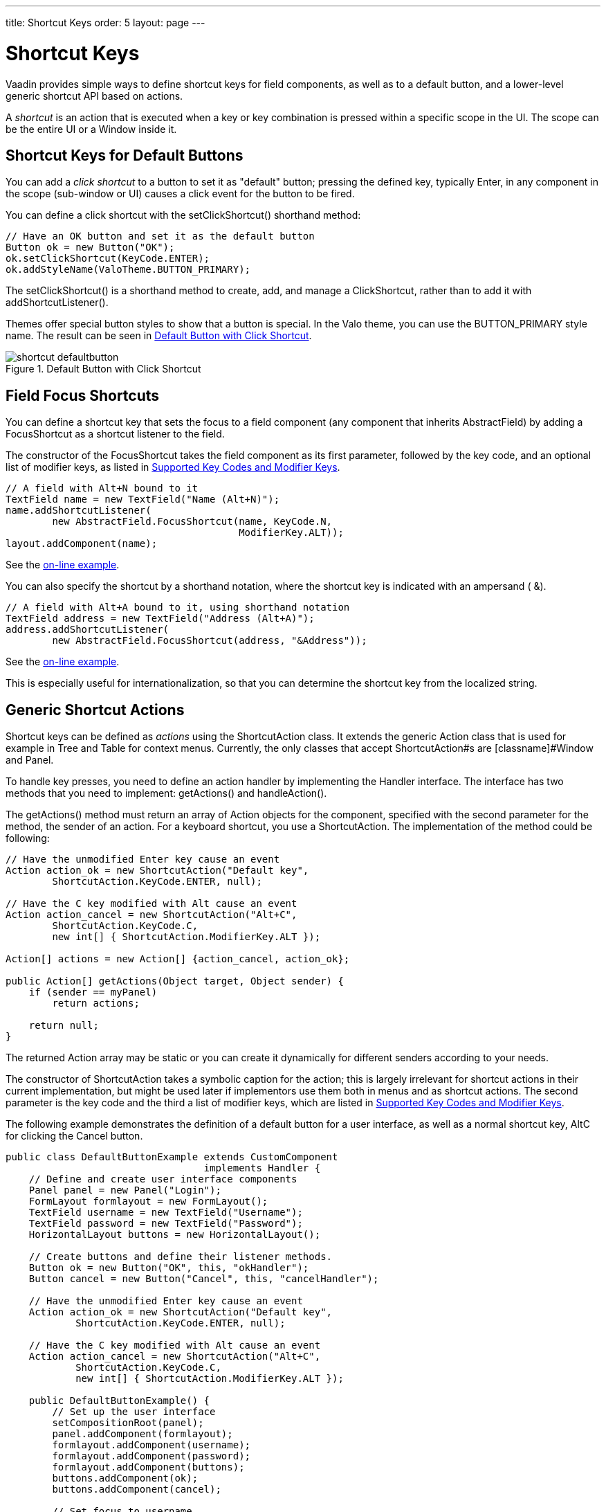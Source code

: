 ---
title: Shortcut Keys
order: 5
layout: page
---

[[advanced.shortcuts]]
= Shortcut Keys

Vaadin provides simple ways to define shortcut keys for field components, as
well as to a default button, and a lower-level generic shortcut API based on
actions.

A __shortcut__ is an action that is executed when a key or key combination is
pressed within a specific scope in the UI. The scope can be the entire
[classname]#UI# or a [classname]#Window# inside it.

[[advanced.shortcuts.defaultbutton]]
== Shortcut Keys for Default Buttons

You can add a __click shortcut__ to a button to set it as "default" button;
pressing the defined key, typically Enter, in any component in the scope
(sub-window or UI) causes a click event for the button to be fired.

You can define a click shortcut with the [methodname]#setClickShortcut()#
shorthand method:


[source, java]
----
// Have an OK button and set it as the default button
Button ok = new Button("OK");
ok.setClickShortcut(KeyCode.ENTER);
ok.addStyleName(ValoTheme.BUTTON_PRIMARY);
----

The [methodname]#setClickShortcut()# is a shorthand method to create, add, and
manage a [classname]#ClickShortcut#, rather than to add it with
[methodname]#addShortcutListener()#.

Themes offer special button styles to show that a button is special. In the Valo
theme, you can use the [literal]#++BUTTON_PRIMARY++# style name. The result can
be seen in <<figure.advanced.shortcuts.defaultbutton>>.

[[figure.advanced.shortcuts.defaultbutton]]
.Default Button with Click Shortcut
image::img/shortcut-defaultbutton.png[]


[[advanced.shortcuts.focus]]
== Field Focus Shortcuts

You can define a shortcut key that sets the focus to a field component (any
component that inherits [classname]#AbstractField#) by adding a
[classname]#FocusShortcut# as a shortcut listener to the field.

The constructor of the [classname]#FocusShortcut# takes the field component as
its first parameter, followed by the key code, and an optional list of modifier
keys, as listed in <<advanced.shortcuts.keycodes>>.


[source, java]
----
// A field with Alt+N bound to it
TextField name = new TextField("Name (Alt+N)");
name.addShortcutListener(
        new AbstractField.FocusShortcut(name, KeyCode.N,
                                        ModifierKey.ALT));
layout.addComponent(name);
----
See the http://demo.vaadin.com/book-examples-vaadin7/book#advanced.shortcut.focus[on-line example, window="_blank"].

You can also specify the shortcut by a shorthand notation, where the shortcut
key is indicated with an ampersand ( [literal]#++&++#).


[source, java]
----
// A field with Alt+A bound to it, using shorthand notation
TextField address = new TextField("Address (Alt+A)");
address.addShortcutListener(
        new AbstractField.FocusShortcut(address, "&Address"));
----
See the http://demo.vaadin.com/book-examples-vaadin7/book#advanced.shortcut.focus[on-line example, window="_blank"].

This is especially useful for internationalization, so that you can determine
the shortcut key from the localized string.


[[advanced.shortcuts.actions]]
== Generic Shortcut Actions

Shortcut keys can be defined as __actions__ using the
[classname]#ShortcutAction# class. It extends the generic [classname]#Action#
class that is used for example in [classname]#Tree# and [classname]#Table# for
context menus. Currently, the only classes that accept
[classname]#ShortcutAction#s are [classname]#Window# and [classname]#Panel#.

To handle key presses, you need to define an action handler by implementing the
[classname]#Handler# interface. The interface has two methods that you need to
implement: [methodname]#getActions()# and [methodname]#handleAction()#.

The [methodname]#getActions()# method must return an array of
[classname]#Action# objects for the component, specified with the second
parameter for the method, the [parameter]#sender# of an action. For a keyboard
shortcut, you use a [classname]#ShortcutAction#. The implementation of the
method could be following:


[source, java]
----
// Have the unmodified Enter key cause an event
Action action_ok = new ShortcutAction("Default key",
        ShortcutAction.KeyCode.ENTER, null);

// Have the C key modified with Alt cause an event
Action action_cancel = new ShortcutAction("Alt+C",
        ShortcutAction.KeyCode.C,
        new int[] { ShortcutAction.ModifierKey.ALT });

Action[] actions = new Action[] {action_cancel, action_ok};

public Action[] getActions(Object target, Object sender) {
    if (sender == myPanel)
        return actions;

    return null;
}
----

The returned [classname]#Action# array may be static or you can create it
dynamically for different senders according to your needs.

The constructor of [classname]#ShortcutAction# takes a symbolic caption for the
action; this is largely irrelevant for shortcut actions in their current
implementation, but might be used later if implementors use them both in menus
and as shortcut actions. The second parameter is the key code and the third a
list of modifier keys, which are listed in <<advanced.shortcuts.keycodes>>.

The following example demonstrates the definition of a default button for a user
interface, as well as a normal shortcut key, AltC for clicking the
[guibutton]#Cancel# button.


[source, java]
----
public class DefaultButtonExample extends CustomComponent
                                  implements Handler {
    // Define and create user interface components
    Panel panel = new Panel("Login");
    FormLayout formlayout = new FormLayout();
    TextField username = new TextField("Username");
    TextField password = new TextField("Password");
    HorizontalLayout buttons = new HorizontalLayout();

    // Create buttons and define their listener methods.
    Button ok = new Button("OK", this, "okHandler");
    Button cancel = new Button("Cancel", this, "cancelHandler");

    // Have the unmodified Enter key cause an event
    Action action_ok = new ShortcutAction("Default key",
            ShortcutAction.KeyCode.ENTER, null);

    // Have the C key modified with Alt cause an event
    Action action_cancel = new ShortcutAction("Alt+C",
            ShortcutAction.KeyCode.C,
            new int[] { ShortcutAction.ModifierKey.ALT });

    public DefaultButtonExample() {
        // Set up the user interface
        setCompositionRoot(panel);
        panel.addComponent(formlayout);
        formlayout.addComponent(username);
        formlayout.addComponent(password);
        formlayout.addComponent(buttons);
        buttons.addComponent(ok);
        buttons.addComponent(cancel);

        // Set focus to username
        username.focus();

        // Set this object as the action handler
        panel.addActionHandler(this);
    }

    /**
     * Retrieve actions for a specific component. This method
     * will be called for each object that has a handler; in
     * this example just for login panel. The returned action
     * list might as well be static list.
     */
    public Action[] getActions(Object target, Object sender) {
        System.out.println("getActions()");
        return new Action[] { action_ok, action_cancel };
    }

    /**
     * Handle actions received from keyboard. This simply directs
     * the actions to the same listener methods that are called
     * with ButtonClick events.
     */
    public void handleAction(Action action, Object sender,
                             Object target) {
        if (action == action_ok) {
            okHandler();
        }
        if (action == action_cancel) {
            cancelHandler();
        }
    }

    public void okHandler() {
        // Do something: report the click
        formlayout.addComponent(new Label("OK clicked. "
                + "User=" + username.getValue() + ", password="
                + password.getValue()));
    }

    public void cancelHandler() {
        // Do something: report the click
        formlayout.addComponent(new Label("Cancel clicked. User="
                + username.getValue() + ", password="
                + password.getValue()));
    }
}
----

Notice that the keyboard actions can currently be attached only to
[classname]#Panel#s and [classname]#Window#s. This can cause problems if you
have components that require a certain key. For example, multi-line
[classname]#TextField# requires the Enter key. There is currently no way to
filter the shortcut actions out while the focus is inside some specific
component, so you need to avoid such conflicts.


[[advanced.shortcuts.keycodes]]
== Supported Key Codes and Modifier Keys

The shortcut key definitions require a key code to identify the pressed key and
modifier keys, such as Shift, Alt, or Ctrl, to specify a key combination.

The key codes are defined in the [classname]#ShortcutAction.KeyCode# interface
and are:

Keys [parameter]#A#to[parameter]#Z#:: Normal letter keys
[parameter]#F1#to[parameter]#F12#:: Function keys

[parameter]#BACKSPACE#,[parameter]#DELETE#,[parameter]#ENTER#,[parameter]#ESCAPE#,[parameter]#INSERT#,[parameter]#TAB#:: Control keys

[parameter]#NUM0#to[parameter]#NUM9#:: Number pad keys

[parameter]#ARROW_DOWN#,[parameter]#ARROW_UP#,[parameter]#ARROW_LEFT#,[parameter]#ARROW_RIGHT#:: Arrow keys

[parameter]#HOME#,[parameter]#END#,[parameter]#PAGE_UP#,[parameter]#PAGE_DOWN#:: Other movement keys



Modifier keys are defined in [classname]#ShortcutAction.ModifierKey# and are:

[parameter]#ModifierKey.ALT#:: Alt key
[parameter]#ModifierKey.CTRL#:: Ctrl key
[parameter]#ModifierKey.SHIFT#:: Shift key


All constructors and methods accepting modifier keys take them as a variable
argument list following the key code, separated with commas. For example, the
following defines a CtrlShiftN key combination for a shortcut.


[source, java]
----
TextField name = new TextField("Name (Ctrl+Shift+N)");
name.addShortcutListener(
        new AbstractField.FocusShortcut(name, KeyCode.N,
                                        ModifierKey.CTRL,
                                        ModifierKey.SHIFT));
----

=== Supported Key Combinations

The actual possible key combinations vary greatly between browsers, as most
browsers have a number of built-in shortcut keys, which can not be used in web
applications. For example, Mozilla Firefox allows binding almost any key
combination, while Opera does not even allow binding Alt shortcuts. Other
browsers are generally in between these two. Also, the operating system can
reserve some key combinations and some computer manufacturers define their own
system key combinations.





